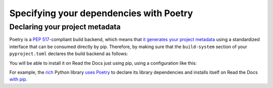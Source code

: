 Specifying your dependencies with Poetry
========================================

Declaring your project metadata
-------------------------------

Poetry is a :pep:`517`-compliant build backend, which means that
`it generates your project
metadata <https://python-poetry.org/docs/pyproject/#poetry-and-pep-517>`_
using a standardized interface that can be consumed directly by pip.
Therefore, by making sure that
the ``build-system`` section of your ``pyproject.toml``
declares the build backend as follows:

.. code-block:: toml
   :caption: pyproject.toml

   [build-system]
   requires = ["poetry_core>=1.0.0"]
   build-backend = "poetry.core.masonry.api"

You will be able to install it on Read the Docs just using pip,
using a configuration like this:

.. code-block:: yaml
   :caption: .readthedocs.yaml
   :emphasize-lines: 8-11

   version: 2

   build:
     os: ubuntu-20.04
     tools:
       python: "3.9"

   python:
     install:
       - method: pip
         path: .

For example, the `rich <https://rich.readthedocs.io/>`_ Python library
`uses Poetry <https://github.com/willmcgugan/rich/blob/ba5d0c2c/pyproject.toml#L49-L51>`_
to declare its library dependencies
and installs itself on Read the Docs
`with pip <https://github.com/willmcgugan/rich/blob/ba5d0c2c/.readthedocs.yml#L18-L19>`_.
